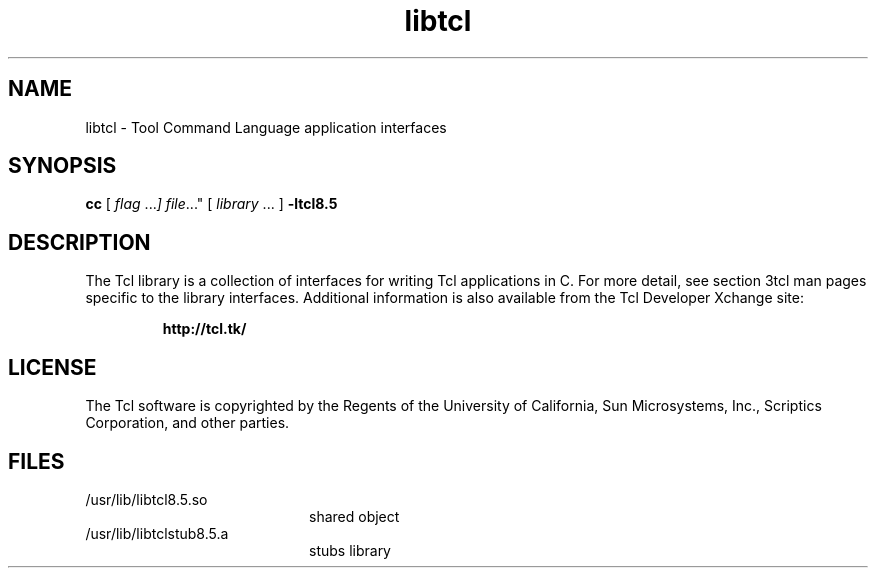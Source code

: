 '\" t
.\"
.\" This man page created by Oracle to provide an overview of the Tcl
.\" library.
.\"
.TH libtcl 3 "16 July 2001"
.SH NAME
libtcl \- Tool Command Language application interfaces
.SH SYNOPSIS
.LP
.B cc
.RI "[ " "flag " \|.\|.\|. ] " "file \|.\|.\|."
.RI "[ " "library" " \|.\|.\|. ]"
.B \-ltcl8.5
.sp 1n
.SH DESCRIPTION
The Tcl library is a collection of interfaces for writing Tcl applications in C.
For more detail, see section 3tcl man pages specific to the library interfaces.
Additional information is also available from the Tcl Developer Xchange site:
.IP
.B http://tcl.tk/
.LP
.SH LICENSE
The Tcl software is copyrighted by the Regents of the University of
California, Sun Microsystems, Inc., Scriptics Corporation,
and other parties. 
.SH FILES
.PD 0
.TP 20
/usr/lib/libtcl8.5.so
shared object
.TP
/usr/lib/libtclstub8.5.a 
stubs library
.PD
